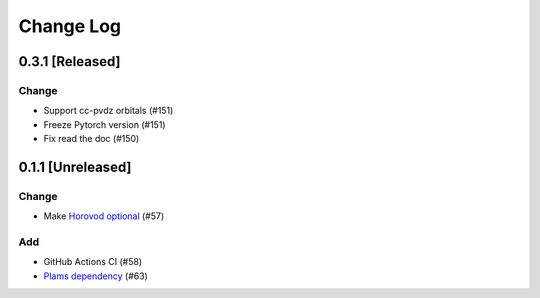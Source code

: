 ##########
Change Log
##########

0.3.1 [Released]
*****************

Change
-------

* Support cc-pvdz orbitals (#151)
* Freeze Pytorch version (#151)
* Fix read the doc (#150)



0.1.1 [Unreleased]
******************

Change
------

* Make `Horovod optional <https://github.com/horovod/horovod>`_ (#57)


Add
---
* GitHub Actions CI (#58)
* `Plams dependency <https://github.com/SCM-NV/PLAMS>`_ (#63)
